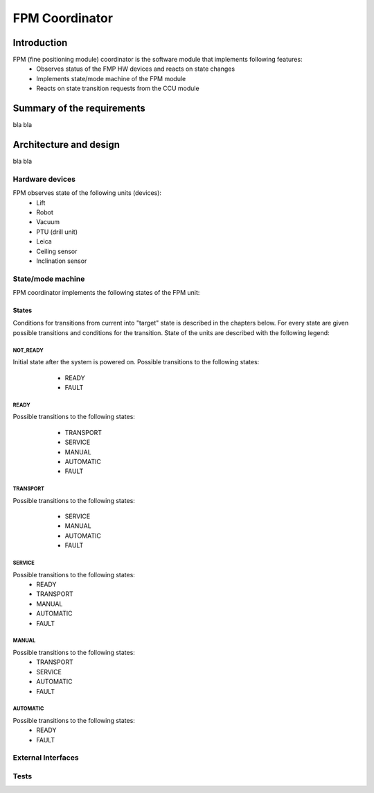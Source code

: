 #############################################
FPM Coordinator
#############################################

..
    headers
    ~~~~~~~~
    <<<<<<<<
    ~~~~~~~~
    --------


~~~~~~~~~~~~
Introduction
~~~~~~~~~~~~
FPM (fine positioning module) coordinator is the software module that implements following features:
    * Observes status of the FMP HW devices and reacts on state changes
    * Implements state/mode machine of the FPM module
    * Reacts on state transition requests from the CCU module

~~~~~~~~~~~~~~~~~~~~~~~~~~~
Summary of the requirements
~~~~~~~~~~~~~~~~~~~~~~~~~~~
bla bla

~~~~~~~~~~~~~~~~~~~~~~~
Architecture and design
~~~~~~~~~~~~~~~~~~~~~~~
bla bla

Hardware devices
<<<<<<<<<<<<<<<<
FPM observes state of the following units (devices):
    * Lift
    * Robot
    * Vacuum
    * PTU (drill unit)
    * Leica
    * Ceiling sensor
    * Inclination sensor


State/mode machine
<<<<<<<<<<<<<<<<<<

FPM coordinator implements the following states of the FPM unit:
 .. image:: img/states_table.drawio.png

States
~~~~~~~~~~~~~~~~
Conditions for transitions from current into "target" state is described in the chapters
below. For every state are given possible transitions and conditions for the transition.
State of the units are described with the following legend:

 .. image:: img/legend.drawio.png


NOT_READY
*********
Initial state after the system is powered on. Possible transitions to the following states:
    * READY
    * FAULT

 .. image:: img/not_ready.drawio.png


READY
*****
Possible transitions to the following states:
    * TRANSPORT
    * SERVICE
    * MANUAL
    * AUTOMATIC
    * FAULT

 .. image:: img/ready.drawio.png

TRANSPORT
*********
Possible transitions to the following states:
    * SERVICE
    * MANUAL
    * AUTOMATIC
    * FAULT

 .. image:: img/transport.drawio.png

SERVICE
*******
Possible transitions to the following states:
    * READY
    * TRANSPORT
    * MANUAL
    * AUTOMATIC
    * FAULT

..
 .. image:: img/service.drawio.png

MANUAL
******
Possible transitions to the following states:
    * TRANSPORT
    * SERVICE
    * AUTOMATIC
    * FAULT

..
 .. image:: img/manual.drawio.png

AUTOMATIC
*********
Possible transitions to the following states:
    * READY
    * FAULT

..
 .. image:: img/automatic.drawio.png


External Interfaces
<<<<<<<<<<<<<<<<<<<



Tests
<<<<<
